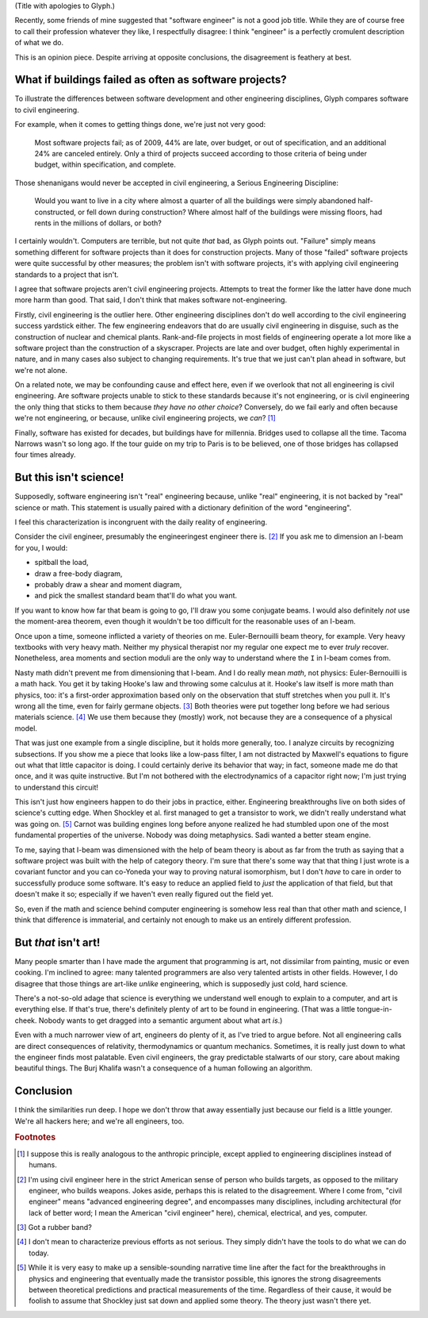 .. title: Reverse ungineering
.. slug: reverse-ungineering
.. date: 2014-11-14 02:44:39 UTC-07:00
.. tags:
.. link:
.. description:
.. type: text

(Title with apologies to Glyph.)

Recently, some friends of mine suggested that "software engineer" is
not a good job title. While they are of course free to call their
profession whatever they like, I respectfully disagree: I think
"engineer" is a perfectly cromulent description of what we do.

This is an opinion piece. Despite arriving at opposite conclusions,
the disagreement is feathery at best.

What if buildings failed as often as software projects?
=======================================================

To illustrate the differences between software development and other
engineering disciplines, Glyph compares software to civil engineering.

For example, when it comes to getting things done, we're just not very
good:

  Most software projects fail; as of 2009, 44% are late, over budget,
  or out of specification, and an additional 24% are canceled
  entirely. Only a third of projects succeed according to those
  criteria of being under budget, within specification, and complete.

Those shenanigans would never be accepted in civil engineering, a
Serious Engineering Discipline:

  Would you want to live in a city where almost a quarter of all the
  buildings were simply abandoned half-constructed, or fell down
  during construction? Where almost half of the buildings were missing
  floors, had rents in the millions of dollars, or both?

I certainly wouldn't. Computers are terrible, but not quite *that*
bad, as Glyph points out. "Failure" simply means something different
for software projects than it does for construction projects. Many of
those "failed" software projects were quite successful by other
measures; the problem isn't with software projects, it's with applying
civil engineering standards to a project that isn't.

I agree that software projects aren't civil engineering projects.
Attempts to treat the former like the latter have done much more harm
than good. That said, I don't think that makes software
not-engineering.

Firstly, civil engineering is the outlier here. Other engineering
disciplines don't do well according to the civil engineering success
yardstick either. The few engineering endeavors that do are usually
civil engineering in disguise, such as the construction of nuclear and
chemical plants.  Rank-and-file projects in most fields of engineering
operate a lot more like a software project than the construction of a
skyscraper. Projects are late and over budget, often highly
experimental in nature, and in many cases also subject to changing
requirements. It's true that we just can't plan ahead in software, but
we're not alone.

On a related note, we may be confounding cause and effect here, even
if we overlook that not all engineering is civil engineering. Are
software projects unable to stick to these standards because it's not
engineering, or is civil engineering the only thing that sticks to
them because *they have no other choice*? Conversely, do we fail early
and often because we're not engineering, or because, unlike civil
engineering projects, we *can*? [#anthropic]_

Finally, software has existed for decades, but buildings have for
millennia. Bridges used to collapse all the time. Tacoma Narrows
wasn't so long ago. If the tour guide on my trip to Paris is to be
believed, one of those bridges has collapsed four times already.

But this isn't science!
=======================

Supposedly, software engineering isn't "real" engineering because,
unlike "real" engineering, it is not backed by "real" science or math.
This statement is usually paired with a dictionary definition of the
word "engineering".

I feel this characterization is incongruent with the daily reality of
engineering.

Consider the civil engineer, presumably the engineeringest engineer
there is. [#civil]_ If you ask me to dimension an I-beam for
you, I would:

* spitball the load,
* draw a free-body diagram,
* probably draw a shear and moment diagram,
* and pick the smallest standard beam that'll do what you want.

If you want to know how far that beam is going to go, I'll draw you
some conjugate beams. I would also definitely *not* use the
moment-area theorem, even though it wouldn't be too difficult for the
reasonable uses of an I-beam.

Once upon a time, someone inflicted a variety of theories on me.
Euler-Bernouilli beam theory, for example. Very heavy textbooks with
very heavy math. Neither my physical therapist nor my regular one
expect me to ever *truly* recover. Nonetheless, area moments and
section moduli are the only way to understand where the ``I`` in
I-beam comes from.

Nasty math didn't prevent me from dimensioning that I-beam. And I do
really mean *math*, not physics: Euler-Bernouilli is a math hack. You
get it by taking Hooke's law and throwing some calculus at it. Hooke's
law itself is more math than physics, too: it's a first-order
approximation based only on the observation that stuff stretches when
you pull it. It's wrong all the time, even for fairly germane
objects. [#hooke]_ Both theories were put together long before we had
serious materials science. [#serious]_ We use them because they
(mostly) work, not because they are a consequence of a physical model.

That was just one example from a single discipline, but it holds more
generally, too. I analyze circuits by recognizing subsections. If you
show me a piece that looks like a low-pass filter, I am not distracted
by Maxwell's equations to figure out what that little capacitor is
doing.  I could certainly derive its behavior that way; in fact,
someone made me do that once, and it was quite instructive. But I'm
not bothered with the electrodynamics of a capacitor right now; I'm
just trying to understand this circuit!

This isn't just how engineers happen to do their jobs in practice,
either. Engineering breakthroughs live on both sides of science's
cutting edge. When Shockley et al. first managed to get a transistor
to work, we didn't really understand what was going on. [#tor]_ Carnot
was building engines long before anyone realized he had stumbled upon
one of the most fundamental properties of the universe. Nobody was
doing metaphysics. Sadi wanted a better steam engine.

To me, saying that I-beam was dimensioned with the help of beam theory
is about as far from the truth as saying that a software project was
built with the help of category theory. I'm sure that there's some way
that that thing I just wrote is a covariant functor and you can
co-Yoneda your way to proving natural isomorphism, but I don't *have*
to care in order to successfully produce some software. It's easy to
reduce an applied field to *just* the application of that field, but
that doesn't make it so; especially if we haven't even really figured
out the field yet.

So, even if the math and science behind computer engineering is
somehow less real than that other math and science, I think that
difference is immaterial, and certainly not enough to make us an
entirely different profession.

But *that* isn't art!
=====================

Many people smarter than I have made the argument that programming is
art, not dissimilar from painting, music or even cooking. I'm
inclined to agree: many talented programmers are also very talented
artists in other fields. However, I do disagree that those things are
art-like *unlike* engineering, which is supposedly just cold, hard
science.

There's a not-so-old adage that science is everything we understand
well enough to explain to a computer, and art is everything else. If
that's true, there's definitely plenty of art to be found in
engineering. (That was a little tongue-in-cheek. Nobody wants to get
dragged into a semantic argument about what art *is*.)

Even with a much narrower view of art, engineers do plenty of it, as
I've tried to argue before. Not all engineering calls are direct
consequences of relativity, thermodynamics or quantum
mechanics. Sometimes, it is really just down to what the engineer
finds most palatable. Even civil engineers, the gray predictable
stalwarts of our story, care about making beautiful things. The Burj
Khalifa wasn't a consequence of a human following an algorithm.

Conclusion
==========

I think the similarities run deep. I hope we don't throw that away
essentially just because our field is a little younger. We're all
hackers here; and we're all engineers, too.

.. rubric:: Footnotes

.. [#anthropic] I suppose this is really analogous to the anthropic
                principle, except applied to engineering disciplines
                instead of humans.

.. [#civil] I'm using civil engineer here in the strict American sense
            of person who builds targets, as opposed to the military
            engineer, who builds weapons. Jokes aside, perhaps this is
            related to the disagreement. Where I come from, "civil
            engineer" means "advanced engineering degree", and
            encompasses many disciplines, including architectural (for
            lack of better word; I mean the American "civil engineer"
            here), chemical, electrical, and yes, computer.

.. [#hooke] Got a rubber band?

.. [#serious] I don't mean to characterize previous efforts as not
              serious. They simply didn't have the tools to do what we
              can do today.

.. [#tor] While it is very easy to make up a sensible-sounding
          narrative time line after the fact for the breakthroughs in
          physics and engineering that eventually made the transistor
          possible, this ignores the strong disagreements between
          theoretical predictions and practical measurements of the
          time. Regardless of their cause, it would be foolish to
          assume that Shockley just sat down and applied some theory.
          The theory just wasn't there yet.

..  LocalWords:  engineeringest
